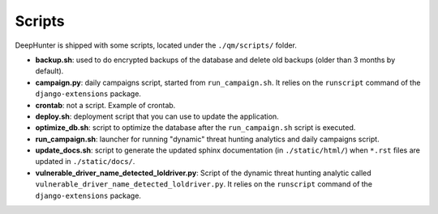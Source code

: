 Scripts
#######

DeepHunter is shipped with some scripts, located under the ``./qm/scripts/`` folder.

- **backup.sh**: used to do encrypted backups of the database and delete old backups (older than 3 months by default).
- **campaign.py**: daily campaigns script, started from ``run_campaign.sh``. It relies on the ``runscript`` command of the ``django-extensions`` package.
- **crontab**: not a script. Example of crontab.
- **deploy.sh**: deployment script that you can use to update the application.
- **optimize_db.sh**: script to optimize the database after the ``run_campaign.sh`` script is executed.
- **run_campaign.sh**: launcher for running "dynamic" threat hunting analytics and daily campaigns script.
- **update_docs.sh**: script to generate the updated sphinx documentation (in ``./static/html/``) when ``*.rst`` files are updated in ``./static/docs/``.
- **vulnerable_driver_name_detected_loldriver.py**: Script of the dynamic threat hunting analytic called ``vulnerable_driver_name_detected_loldriver.py``. It relies on the ``runscript`` command of the ``django-extensions`` package.
